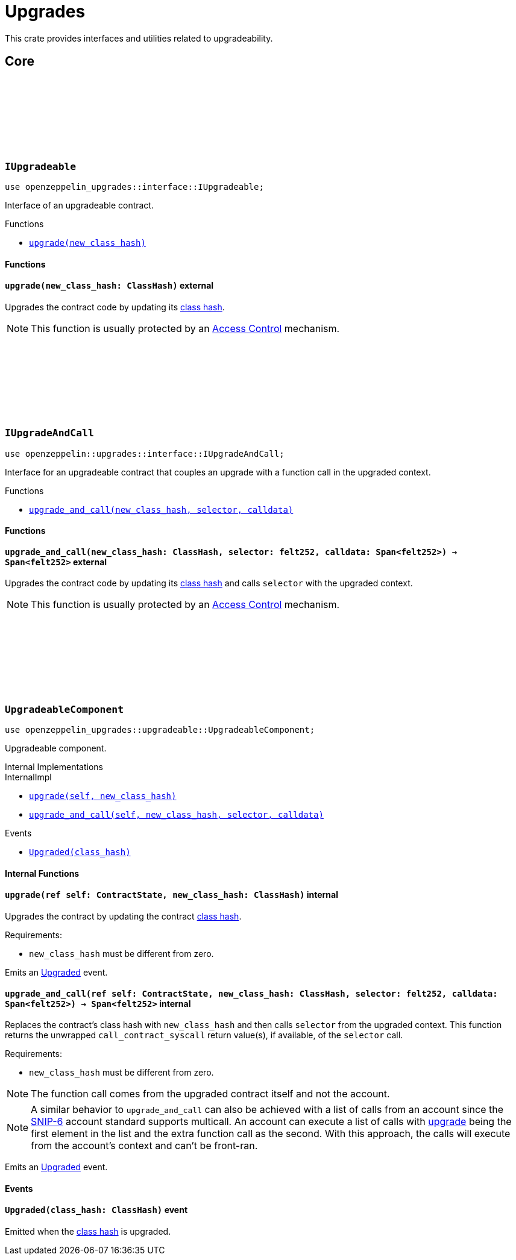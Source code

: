 :github-icon: pass:[<svg class="icon"><use href="#github-icon"/></svg>]
:class_hash: https://docs.starknet.io/documentation/architecture_and_concepts/Smart_Contracts/class-hash/[class hash]

= Upgrades

This crate provides interfaces and utilities related to upgradeability.

== Core

[.contract]
[[IUpgradeable]]
=== `++IUpgradeable++` link:https://github.com/OpenZeppelin/cairo-contracts/blob/release-v0.20.0/packages/upgrades/src/interface.cairo[{github-icon},role=heading-link]

:Upgraded: xref:UpgradeableComponent-Upgraded[Upgraded]

```cairo
use openzeppelin_upgrades::interface::IUpgradeable;
```

Interface of an upgradeable contract.

[.contract-index]
.Functions
--
* xref:#IUpgradeable-upgrade[`++upgrade(new_class_hash)++`]
--

[#IUpgradeable-Functions]
==== Functions

[.contract-item]
[[IUpgradeable-upgrade]]
==== `[.contract-item-name]#++upgrade++#++(new_class_hash: ClassHash)++` [.item-kind]#external#

Upgrades the contract code by updating its {class_hash}.

NOTE: This function is usually protected by an xref:access.adoc[Access Control] mechanism.

[.contract]
[[IUpgradeAndCall]]
=== `++IUpgradeAndCall++` link:https://github.com/OpenZeppelin/cairo-contracts/blob/release-v0.20.0/packages/upgrades/src/interface.cairo[{github-icon},role=heading-link]

:Upgraded: xref:UpgradeableComponent-Upgraded[Upgraded]

```cairo
use openzeppelin::upgrades::interface::IUpgradeAndCall;
```

Interface for an upgradeable contract that couples an upgrade with a function call in the upgraded context.

[.contract-index]
.Functions
--
* xref:#IUpgradeAndCall-upgrade_and_call[`++upgrade_and_call(new_class_hash, selector, calldata)++`]
--

[#IUpgradeAndCall-Functions]
==== Functions

[.contract-item]
[[IUpgradeAndCall-upgrade_and_call]]
==== `[.contract-item-name]#++upgrade_and_call++#++(new_class_hash: ClassHash, selector: felt252, calldata: Span<felt252>) → Span<felt252>++` [.item-kind]#external#

Upgrades the contract code by updating its {class_hash} and calls `selector` with the upgraded context.

NOTE: This function is usually protected by an xref:access.adoc[Access Control] mechanism.

[.contract]
[[UpgradeableComponent]]
=== `++UpgradeableComponent++` link:https://github.com/OpenZeppelin/cairo-contracts/blob/release-v0.20.0/packages/upgrades/src/upgradeable.cairo[{github-icon},role=heading-link]

```cairo
use openzeppelin_upgrades::upgradeable::UpgradeableComponent;
```

Upgradeable component.

[.contract-index]
.Internal Implementations
--
.InternalImpl

* xref:#UpgradeableComponent-upgrade[`++upgrade(self, new_class_hash)++`]
* xref:#UpgradeableComponent-upgrade_and_call[`++upgrade_and_call(self, new_class_hash, selector, calldata)++`]
--

[.contract-index]
.Events
--
* xref:#UpgradeableComponent-Upgraded[`++Upgraded(class_hash)++`]
--

[#UpgradeableComponent-Internal-Functions]
==== Internal Functions

:snip6: https://github.com/starknet-io/SNIPs/blob/main/SNIPS/snip-6.md[SNIP-6]

[.contract-item]
[[UpgradeableComponent-upgrade]]
==== `[.contract-item-name]#++upgrade++#++(ref self: ContractState, new_class_hash: ClassHash)++` [.item-kind]#internal#

Upgrades the contract by updating the contract {class_hash}.

Requirements:

- `new_class_hash` must be different from zero.

Emits an {Upgraded} event.

[.contract-item]
[[UpgradeableComponent-upgrade_and_call]]
==== `[.contract-item-name]#++upgrade_and_call++#++(ref self: ContractState, new_class_hash: ClassHash, selector: felt252, calldata: Span<felt252>) → Span<felt252>++` [.item-kind]#internal#

Replaces the contract's class hash with `new_class_hash` and then calls `selector`
from the upgraded context.
This function returns the unwrapped `call_contract_syscall` return value(s), if available, of the `selector` call.

Requirements:

- `new_class_hash` must be different from zero.

NOTE: The function call comes from the upgraded contract itself and not the account.

NOTE: A similar behavior to `upgrade_and_call` can also be achieved with a list of calls from an account since the {snip6} account standard supports multicall.
An account can execute a list of calls with xref:IUpgradeable-upgrade[upgrade] being the first element in the list and the extra function call as the second.
With this approach, the calls will execute from the account's context and can't be front-ran.

Emits an {Upgraded} event.

[#UpgradeableComponent-Events]
==== Events

[.contract-item]
[[UpgradeableComponent-Upgraded]]
==== `[.contract-item-name]#++Upgraded++#++(class_hash: ClassHash)++` [.item-kind]#event#

Emitted when the {class_hash} is upgraded.